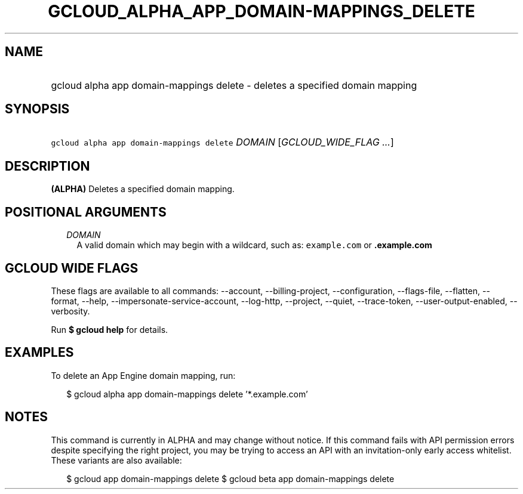 
.TH "GCLOUD_ALPHA_APP_DOMAIN\-MAPPINGS_DELETE" 1



.SH "NAME"
.HP
gcloud alpha app domain\-mappings delete \- deletes a specified domain mapping



.SH "SYNOPSIS"
.HP
\f5gcloud alpha app domain\-mappings delete\fR \fIDOMAIN\fR [\fIGCLOUD_WIDE_FLAG\ ...\fR]



.SH "DESCRIPTION"

\fB(ALPHA)\fR Deletes a specified domain mapping.



.SH "POSITIONAL ARGUMENTS"

.RS 2m
.TP 2m
\fIDOMAIN\fR
A valid domain which may begin with a wildcard, such as: \f5example.com\fR or
\f5\fB.example.com\fR


\fR
.RE
.sp

.SH "GCLOUD WIDE FLAGS"

These flags are available to all commands: \-\-account, \-\-billing\-project,
\-\-configuration, \-\-flags\-file, \-\-flatten, \-\-format, \-\-help,
\-\-impersonate\-service\-account, \-\-log\-http, \-\-project, \-\-quiet,
\-\-trace\-token, \-\-user\-output\-enabled, \-\-verbosity.

Run \fB$ gcloud help\fR for details.



.SH "EXAMPLES"

To delete an App Engine domain mapping, run:

.RS 2m
$ gcloud alpha app domain\-mappings delete '*.example.com'
.RE



.SH "NOTES"

This command is currently in ALPHA and may change without notice. If this
command fails with API permission errors despite specifying the right project,
you may be trying to access an API with an invitation\-only early access
whitelist. These variants are also available:

.RS 2m
$ gcloud app domain\-mappings delete
$ gcloud beta app domain\-mappings delete
.RE

